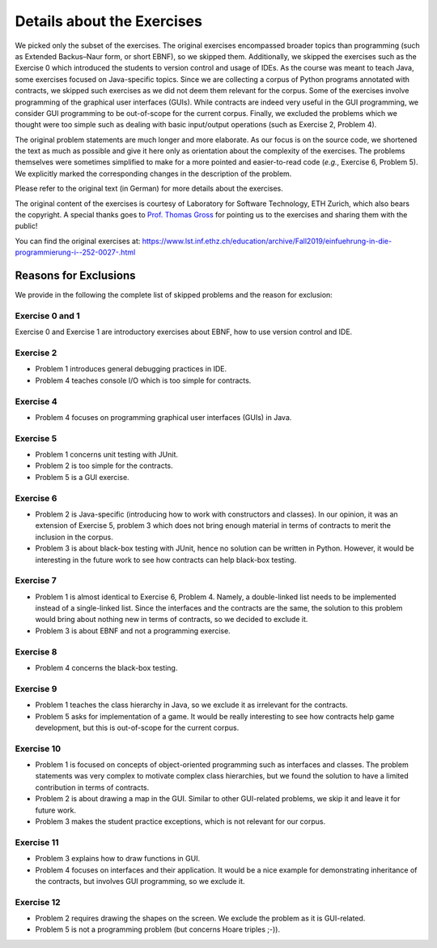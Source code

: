 ***************************
Details about the Exercises
***************************

We picked only the subset of the exercises.
The original exercises encompassed broader topics than programming (such as Extended Backus–Naur form, or short EBNF), so we skipped them.
Additionally, we skipped the exercises such as the Exercise 0 which introduced the students to version control and usage of IDEs.
As the course was meant to teach Java, some exercises focused on Java-specific topics.
Since we are collecting a corpus of Python programs annotated with contracts, we skipped such exercises as we did not deem them relevant for the corpus.
Some of the exercises involve programming of the graphical user interfaces (GUIs).
While contracts are indeed very useful in the GUI programming, we consider GUI programming to be out-of-scope for the current corpus.
Finally, we excluded the problems which we thought were too simple such as dealing with basic input/output operations (such as Exercise 2, Problem 4).

The original problem statements are much longer and more elaborate.
As our focus is on the source code, we shortened the text as much as possible and give it here only as orientation about the complexity of the exercises.
The problems themselves were sometimes simplified to make for a more pointed and easier-to-read code (*e.g.*, Exercise 6, Problem 5).
We explicitly marked the corresponding changes in the description of the problem.

Please refer to the original text (in German) for more details about the exercises.

The original content of the exercises is courtesy of Laboratory for Software Technology, ETH Zurich, which also bears the copyright.
A special thanks goes to `Prof. Thomas Gross`_ for pointing us to the exercises and sharing them with the public!

.. _Prof. Thomas Gross: https://inf.ethz.ch/de/personen/people-atoz/person-detail.tgross.html

You can find the original exercises at:
https://www.lst.inf.ethz.ch/education/archive/Fall2019/einfuehrung-in-die-programmierung-i--252-0027-.html

Reasons for Exclusions
======================

We provide in the following the complete list of skipped problems and the reason for exclusion:

Exercise 0 and 1
----------------
Exercise 0 and Exercise 1 are introductory exercises about EBNF, how to use version control and IDE.

Exercise 2
----------
* Problem 1 introduces general debugging practices in IDE.
* Problem 4 teaches console I/O which is too simple for contracts.

Exercise 4
----------
* Problem 4 focuses on programming graphical user interfaces (GUIs) in Java.

Exercise 5
----------
* Problem 1 concerns unit testing with JUnit.
* Problem 2 is too simple for the contracts.
* Problem 5 is a GUI exercise.

Exercise 6
----------
* Problem 2 is Java-specific (introducing how to work with constructors and classes).
  In our opinion, it was an extension of Exercise 5, problem 3 which does not bring enough material in terms of contracts to merit the inclusion in the corpus.

* Problem 3 is about black-box testing with JUnit, hence no solution can be written in Python.
  However, it would be interesting in the future work to see how contracts can help black-box testing.

Exercise 7
----------
* Problem 1 is almost identical to Exercise 6, Problem 4.
  Namely, a double-linked list needs to be implemented instead of a single-linked list.
  Since the interfaces and the contracts are the same, the solution to this problem would bring about nothing new in terms of contracts, so we decided to exclude it.

* Problem 3 is about EBNF and not a programming exercise.

Exercise 8
----------
* Problem 4 concerns the black-box testing.

Exercise 9
----------
* Problem 1 teaches the class hierarchy in Java, so we exclude it as irrelevant for the contracts.
* Problem 5 asks for implementation of a game.
  It would be really interesting to see how contracts help game development, but this is out-of-scope for the current corpus.

.. _details-exclusion-exercise-10:

Exercise 10
-----------
* Problem 1 is focused on concepts of object-oriented programming such as interfaces and classes.
  The problem statements was very complex to motivate complex class hierarchies, but we found the solution to have a limited contribution in terms of contracts.
* Problem 2 is about drawing a map in the GUI.
  Similar to other GUI-related problems, we skip it and leave it for future work.
* Problem 3 makes the student practice exceptions, which is not relevant for our corpus.

Exercise 11
-----------
* Problem 3 explains how to draw functions in GUI.

* Problem 4 focuses on interfaces and their application.
  It would be a nice example for demonstrating inheritance of the contracts, but involves GUI programming, so we exclude it.

Exercise 12
-----------
* Problem 2 requires drawing the shapes on the screen. We exclude the problem as it is GUI-related.
* Problem 5 is not a programming problem (but concerns Hoare triples ;-)).
